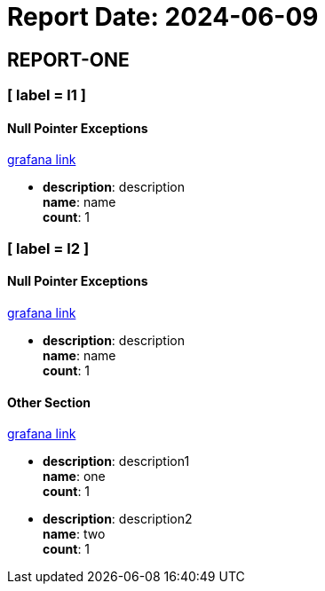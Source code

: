 = Report Date: 2024-06-09

== REPORT-ONE

=== [ label = l1 ]


==== Null Pointer Exceptions +
link:http://grafana.link[grafana link]


* *description*: description +
*name*: name +
*count*: 1

=== [ label = l2 ]


==== Null Pointer Exceptions +
link:http://grafana.link[grafana link]


* *description*: description +
*name*: name +
*count*: 1


==== Other Section +
link:http://link[grafana link]


* *description*: description1 +
  *name*: one +
  *count*: 1
* *description*: description2 +
  *name*: two +
  *count*: 1